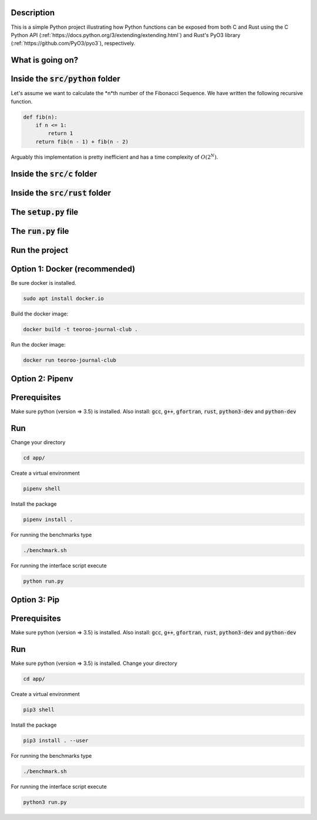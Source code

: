 .. role:: bash(code)
   :language: bash

Description
-----------

This is a simple Python project illustrating how Python functions can be exposed from both C and Rust 
using the C Python API (:ref:`https://docs.python.org/3/extending/extending.html`) 
and Rust's PyO3 library (:ref:`https://github.com/PyO3/pyo3`), respectively.

What is going on?
-----------------

Inside the :code:`src/python` folder
-----------------

Let's assume we want to calculate the *n*th number of the Fibonacci Sequence.
We have written the following recursive function.

.. code:: python

    def fib(n):
        if n <= 1:
            return 1
        return fib(n - 1) + fib(n - 2)

Arguably this implementation is pretty inefficient and has a time complexity of :math:`O(2^N)`.


Inside the :code:`src/c` folder
-----------------

Inside the :code:`src/rust` folder
-----------------

The :code:`setup.py` file
-----------------

The :code:`run.py` file
-----------------


Run the project
---------------

Option 1: Docker (recommended)
------------------------------

Be sure docker is installed.

.. code:: bash

    sudo apt install docker.io

Build the docker image:

.. code:: bash

    docker build -t teoroo-journal-club .

Run the docker image:

.. code:: bash

    docker run teoroo-journal-club


Option 2: Pipenv 
-----------------

Prerequisites
------------

Make sure python (version => 3.5) is installed.
Also install: 
:code:`gcc`, :code:`g++`, :code:`gfortran`, :code:`rust`, :code:`python3-dev` and :code:`python-dev`

Run
---

Change your directory

.. code:: bash

    cd app/

Create a virtual environment

.. code:: bash

    pipenv shell

Install the package

.. code:: bash

    pipenv install .

For running the benchmarks type

.. code:: bash

    ./benchmark.sh

For running the interface script execute

.. code:: bash

    python run.py


Option 3: Pip 
-------------

Prerequisites
------------

Make sure python (version => 3.5) is installed.
Also install: 
:code:`gcc`, :code:`g++`, :code:`gfortran`, :code:`rust`, :code:`python3-dev` and :code:`python-dev`

Run
---

Make sure python (version => 3.5) is installed.
Change your directory

.. code:: bash

    cd app/

Create a virtual environment

.. code:: bash

    pip3 shell

Install the package

.. code:: bash

    pip3 install . --user

For running the benchmarks type

.. code:: bash

    ./benchmark.sh

For running the interface script execute

.. code:: bash

    python3 run.py


